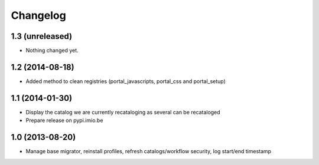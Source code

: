 Changelog
=========

1.3 (unreleased)
----------------

- Nothing changed yet.


1.2 (2014-08-18)
----------------
- Added method to clean registries (portal_javascripts, portal_css and portal_setup)

1.1 (2014-01-30)
----------------
- Display the catalog we are currently recataloging as several can be recataloged
- Prepare release on pypi.imio.be

1.0 (2013-08-20)
----------------
- Manage base migrator, reinstall profiles, refresh catalogs/workflow security, log start/end timestamp
